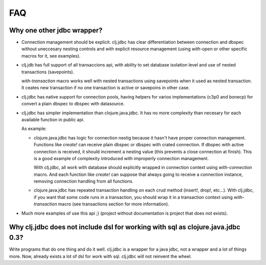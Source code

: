 ===
FAQ
===

Why one other jdbc wrapper?
===========================

- Connection management should be explicit. clj.jdbc has clear differentiation
  between connection and dbspec without uneccesary nesting controls and with explicit
  resource management (using `with-open` or other specific macros for it, see
  examples).

- clj.jdb has full support of all transaccions api, with ability to set database
  isolation level and use of nested transactions (savepoints).

  `with-transaction` macro works well with nested transactions using savepoints
  when it used as nested transaction. It ceates new transaction if no one transaction
  is active or savepoins in other case.

- clj.jdbc has native support for connection pools, having helpers for varios
  implementations (c3p0 and bonecp) for convert a plain dbspec to
  dbspec with datasource.

- clj.jdbc has simpler implementation than clojure.java.jdbc. It has no more complexity
  than necesary for each available function in public api.

  As example:

  - clojure.java.jdbc has logic for connection nestig because it hasn't have proper
    connection management. Functions like `create!` can receive plain dbspec or dbspec
    with crated connection. If dbspec with active connection is received, it should
    increment a nesting value (this prevents a close connection at finish). This is a
    good example of complexity introduced with improperly connection management.

    With clj.jdbc, all work with database should explicitly wrapped in connection
    context using `with-connection` macro. And each function like `create!` can
    suppose that always going to receive a connection instance, removing connection
    handling from all functions.

  - clojure.java.jdbc has repeated transaction handling on each crud method
    (insert!, drop!, etc...). With clj.jdbc, if you want that some code runs in a
    transaction, you should wrap it in a transaction context using
    `with-transaction` macro (see transactions section for more information).

- Much more examples of use this api ;) (project without documentation
  is project that does not exists).


Why clj.jdbc does not include dsl for working with sql as clojure.java.jdbc 0.3?
================================================================================

Write programs that do one thing and do it well. clj.jdbc is a wrapper for a java jdbc, not
a wrapper and a lot of things more. Now, already exists a lot of dsl for work with sql.
clj.jdbc will not reinvent the wheel.
